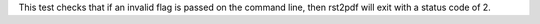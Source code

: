 This test checks that if an invalid flag is passed on the command line,
then rst2pdf will exit with a status code of 2.